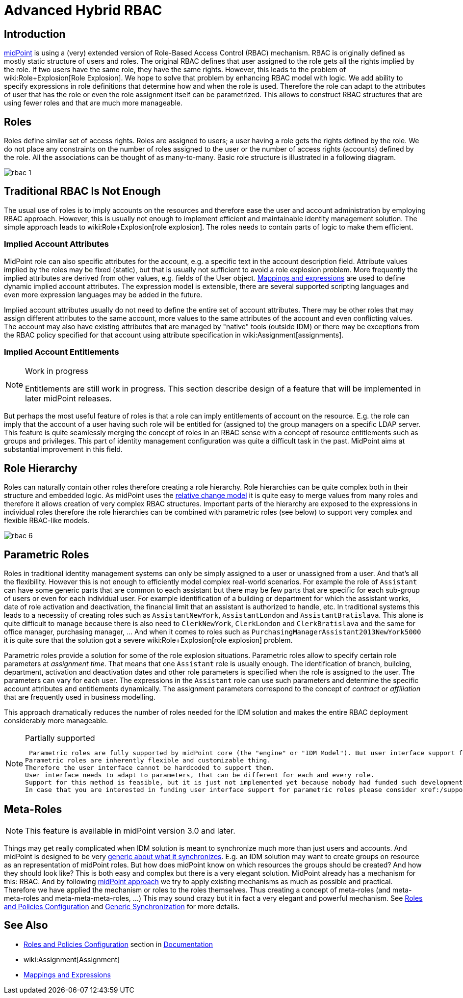 = Advanced Hybrid RBAC
:page-nav-title: RBAC
:page-wiki-name: Advanced Hybrid RBAC
:page-wiki-id: 655534
:page-wiki-metadata-create-user: semancik
:page-wiki-metadata-create-date: 2011-05-03T19:25:24.059+02:00
:page-wiki-metadata-modify-user: semancik
:page-wiki-metadata-modify-date: 2019-09-20T13:12:53.208+02:00
:page-toc: top
:page-midpoint-feature: true
:page-alias: { "parent" : "/midpoint/features/current/" }
:page-upkeep-status: yellow

== Introduction

link:https://evolveum.com/midpoint[midPoint] is using a (very) extended version of Role-Based Access Control (RBAC) mechanism.
RBAC is originally defined as mostly static structure of users and roles.
The original RBAC defines that user assigned to the role gets all the rights implied by the role.
If two users have the same role, they have the same rights.
However, this leads to the problem of wiki:Role+Explosion[Role Explosion]. We hope to solve that problem by enhancing RBAC model with logic.
We add ability to specify expressions in role definitions that determine how and when the role is used.
Therefore the role can adapt to the attributes of user that has the role or even the role assignment itself can be parametrized.
This allows to construct RBAC structures that are using fewer roles and that are much more manageable.


== Roles

Roles define similar set of access rights.
Roles are assigned to users; a user having a role gets the rights defined by the role.
We do not place any constraints on the number of roles assigned to the user or the number of access rights (accounts) defined by the role.
All the associations can be thought of as many-to-many.
Basic role structure is illustrated in a following diagram.

image::rbac-1.png[]


== Traditional RBAC Is Not Enough

The usual use of roles is to imply accounts on the resources and therefore ease the user and account administration by employing RBAC approach.
However, this is usually not enough to implement efficient and maintainable identity management solution.
The simple approach leads to wiki:Role+Explosion[role explosion]. The roles needs to contain parts of logic to make them efficient.


=== Implied Account Attributes

MidPoint role can also specific attributes for the account, e.g. a specific text in the account description field.
Attribute values implied by the roles may be fixed (static), but that is usually not sufficient to avoid a role explosion problem.
More frequently the implied attributes are derived from other values, e.g. fields of the User object.
xref:/midpoint/reference/expressions/introduction/[Mappings and expressions] are used to define dynamic implied account attributes.
The expression model is extensible, there are several supported scripting languages and even more expression languages may be added in the future.

Implied account attributes usually do not need to define the entire set of account attributes.
There may be other roles that may assign different attributes to the same account, more values to the same attributes of the account and even conflicting values.
The account may also have existing attributes that are managed by "native" tools (outside IDM) or there may be exceptions from the RBAC policy specified for that account using attribute specification in wiki:Assignment[assignments].


=== Implied Account Entitlements

[NOTE]
.Work in progress
====
Entitlements are still work in progress.
This section describe design of a feature that will be implemented in later midPoint releases.

====

But perhaps the most useful feature of roles is that a role can imply entitlements of account on the resource.
E.g. the role can imply that the account of a user having such role will be entitled for (assigned to) the group managers on a specific LDAP server.
This feature is quite seamlessly merging the concept of roles in an RBAC sense with a concept of resource entitlements such as groups and privileges.
This part of identity management configuration was quite a difficult task in the past.
MidPoint aims at substantial improvement in this field.


== Role Hierarchy

Roles can naturally contain other roles therefore creating a role hierarchy.
Role hierarchies can be quite complex both in their structure and embedded logic.
As midPoint uses the xref:/midpoint/reference/concepts/relativity/[relative change model] it is quite easy to merge values from many roles and therefore it allows creation of very complex RBAC structures.
Important parts of the hierarchy are exposed to the expressions in individual roles therefore the role hierarchies can be combined with parametric roles (see below) to support very complex and flexible RBAC-like models.

image::rbac-6.png[]


== Parametric Roles

Roles in traditional identity management systems can only be simply assigned to a user or unassigned from a user.
And that's all the flexibility.
However this is not enough to efficiently model complex real-world scenarios.
For example the role of `Assistant` can have some generic parts that are common to each assistant but there may be few parts that are specific for each sub-group of users or even for each individual user.
For example identification of a building or department for which the assistant works, date of role activation and deactivation, the financial limit that an assistant is authorized to handle, etc.
In traditional systems this leads to a necessity of creating roles such as `AssistantNewYork`, `AssistantLondon` and `AssistantBratislava`. This alone is quite difficult to manage because there is also need to `ClerkNewYork`, `ClerkLondon` and `ClerkBratislava` and the same for office manager, purchasing manager, ... And when it comes to roles such as `PurchasingManagerAssistant2013NewYork5000` it is quite sure that the solution got a severe wiki:Role+Explosion[role explosion] problem.

Parametric roles provide a solution for some of the role explosion situations.
Parametric roles allow to specify certain role parameters at _assignment time_. That means that one `Assistant` role is usually enough.
The identification of branch, building, department, activation and deactivation dates and other role parameters is specified when the role is assigned to the user.
The parameters can vary for each user.
The expressions in the `Assistant` role can use such parameters and determine the specific account attributes and entitlements dynamically.
The assignment parameters correspond to the concept of _contract_ or _affiliation_ that are frequently used in business modelling.

This approach dramatically reduces the number of roles needed for the IDM solution and makes the entire RBAC deployment considerably more manageable.

[NOTE]
.Partially supported
====
 Parametric roles are fully supported by midPoint core (the "engine" or "IDM Model"). But user interface support for parametric roles is still missing.
Parametric roles are inherently flexible and customizable thing.
Therefore the user interface cannot be hardcoded to support them.
User interface needs to adapt to parameters, that can be different for each and every role.
Support for this method is feasible, but it is just not implemented yet because nobody had funded such development.
In case that you are interested in funding user interface support for parametric roles please consider xref:/support/subscription-sponsoring/[purchasing a subscription].
====


== Meta-Roles

[NOTE]
====
This feature is available in midPoint version 3.0 and later.
====

Things may get really complicated when IDM solution is meant to synchronize much more than just users and accounts.
And midPoint is designed to be very xref:/midpoint/reference/synchronization/generic-synchronization/[generic about what it synchronizes]. E.g. an IDM solution may want to create groups on resource as an representation of midPoint roles.
But how does midPoint know on which resources the groups should be created? And how they should look like? This is both easy and complex but there is a very elegant solution.
MidPoint already has a mechanism for this: RBAC. And by following xref:/midpoint/introduction/approach/[midPoint approach] we try to apply existing mechanisms as much as possible and practical.
Therefore we have applied the mechanism or roles to the roles themselves.
Thus creating a concept of meta-roles (and meta-meta-roles and meta-meta-meta-roles, ...) This may sound crazy but it in fact a very elegant and powerful mechanism.
See xref:/midpoint/reference/roles-policies/roles-and-policies-configuration/[Roles and Policies Configuration] and xref:/midpoint/reference/synchronization/generic-synchronization/[Generic Synchronization] for more details.


== See Also

* xref:/midpoint/reference/roles-policies/roles-and-policies-configuration/[Roles and Policies Configuration] section in xref:/midpoint/[Documentation]

* wiki:Assignment[Assignment]

* xref:/midpoint/reference/expressions/introduction/[Mappings and Expressions]